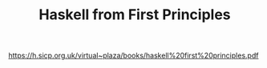 #+TITLE: Haskell from First Principles

https://h.sicp.org.uk/virtual~plaza/books/haskell%20first%20principles.pdf
